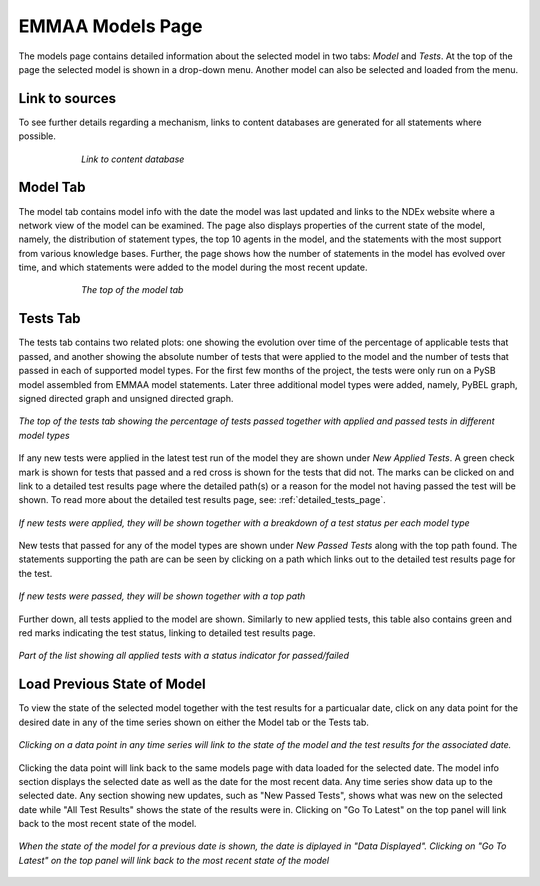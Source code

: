 EMMAA Models Page
=================

The models page contains detailed information about the selected model in two
tabs: *Model* and *Tests*. At the top of the page the selected model is
shown in a drop-down menu. Another model can also be selected and loaded from
the menu.

Link to sources
---------------

To see further details regarding a mechanism, links to content databases are
generated for all statements where possible.

.. figure:: ../_static/images/linkout.png
  :align: center
  :figwidth: 75 %

  *Link to content database*

Model Tab
---------

The model tab contains model info with the date the model was last updated and
links to the NDEx website where a network view of the model can be examined.
The page also displays properties of the current state of the model, namely,
the distribution of statement types, the top 10 agents in the model, and the
statements with the most support from various knowledge bases. Further, the
page shows how the number of statements in the model has evolved over time,
and which statements were added to the model during the most recent update.

.. figure:: ../_static/images/aml_model_tab.png
  :align: center
  :figwidth: 75 %

  *The top of the model tab*

Tests Tab
---------

The tests tab contains two related plots: one showing the evolution over time
of the percentage of applicable tests that passed, and another showing the
absolute number of tests that were applied to the model and the number of tests
that passed in each of supported model types. For the first few months of the
project, the tests were only run on a PySB model assembled from EMMAA model
statements. Later three additional model types were added, namely, PyBEL
graph, signed directed graph and unsigned directed graph.

.. figure:: ../_static/images/rasmachine_tests_tab_top.png
  :align: center
  :figwidth: 100 %

  *The top of the tests tab showing the percentage of tests passed together
  with applied and passed tests in different model types*

If any new tests were applied in the latest test run of the model
they are shown under *New Applied Tests*. A green check mark is shown for
tests that passed and a red cross is shown for the tests that did not. The
marks can be clicked on and link to a detailed test results page where the
detailed path(s) or a reason for the model not having passed the test will be
shown. To read more about the detailed test results page, see:
:ref:`detailed_tests_page`.

.. figure:: ../_static/images/new_applied_tests.png
  :align: center
  :figwidth: 100 %
  
  *If new tests were applied, they will be shown together with a breakdown of
  a test status per each model type*

New tests that passed for any of the model types are shown under 
*New Passed Tests* along with the top path found. The statements supporting
the path are can be seen by clicking on a path which links out to the detailed
test results page for the test.

.. figure:: ../_static/images/new_applied_tests.png
  :align: center
  :figwidth: 100 %
  
  *If new tests were passed, they will be shown together with a top path*

Further down, all tests applied to the model are shown. Similarly to new
applied tests, this table also contains green and red marks indicating the test
status, linking to detailed test results page.

.. figure:: ../_static/images/all_test_results.png
  :align: center
  :figwidth: 100 %

  *Part of the list showing all applied tests with a status indicator for
  passed/failed*

Load Previous State of Model
----------------------------

To view the state of the selected model together with the test results for a
particualar date, click on any data point for the desired date in any of the
time series shown on either the Model tab or the Tests tab.

.. figure:: ../_static/images/time_machine_selection_cropped.png
  :align: center
  :figwidth: 100 %

  *Clicking on a data point in any time series will link to the state of the
  model and the test results for the associated date.*

Clicking the data point will link back to the same models page with data
loaded for the selected date. The model info section displays the selected
date as well as the date for the most recent data. Any time series show data
up to the selected date. Any section showing new updates, such as "New
Passed Tests", shows what was new on the selected date while "All Test
Results" shows the state of the results were in. Clicking on "Go To Latest"
on the top panel will link back to the most recent state of the model.

.. figure:: ../_static/images/previous_date_cropped.png
  :align: center
  :figwidth: 100 %

  *When the state of the model for a previous date is shown, the date is
  diplayed in "Data Displayed". Clicking on "Go To Latest" on the top panel
  will link back to the most recent state of the model*
